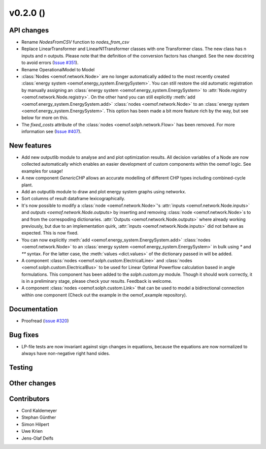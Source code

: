 v0.2.0 ()
++++++++++++++++++++++++++


API changes
###########

* Rename `NodesFromCSV` function to `nodes_from_csv`
* Replace LinearTransformer and LinearN1Transformer classes with one
  Transformer class. The new class has n inputs and n outputs. Please note that
  the definition of the conversion factors has changed. See the new docstring
  to avoid errors (`Issue #351 <https://github.com/oemof/oemof/issues/351>`_).
* Rename OperationalModel to Model
* :class:`Nodes <oemof.network.Node>` are no longer automatically added to the
  most recently created :class:`energy system
  <oemof.energy_system.EnergySystem>`. You can still restore the old automatic
  registration by manually assigning an :class:`energy system
  <oemof.energy_system.EnergySystem>` to :attr:`Node.registry
  <oemof.network.Node.registry>`. On the other hand you can still explicitly
  :meth:`add <oemof.energy_system.EnergySystem.add>` :class:`nodes
  <oemof.network.Node>` to an :class:`energy system
  <oemof.energy_system.EnergySystem>`. This option has been made a bit more
  feature rich by the way, but see below for more on this.
* The `fixed_costs` attribute of the  :class:`nodes <oemof.solph.network.Flow>`
  has been removed. For more information see
  (`Issue #407 <https://github.com/oemof/oemof/issues/407>`_).

New features
############

* Add new outputlib module to analyse and and plot optimization results.
  All decision variables of a Node are now collected automatically which
  enables an easier development of custom components within the oemof logic.
  See examples for usage!
* A new component `GenericCHP` allows an accurate modelling of different CHP
  types including combined-cycle plant.
* Add an outputlib module to draw and plot energy system graphs using networkx.
* Sort columns of result dataframe lexicographically.
* It's now possible to modify a :class:`node <oemof.network.Node>`'s
  :attr:`inputs <oemof.network.Node.inputs>` and `outputs
  <oemof.network.Node.outputs>` by inserting and removing :class:`node
  <oemof.network.Node>`s to and from the correspoding dictionaries.
  :attr:`Outputs <oemof.network.Node.outputs>` where already working
  previously, but due to an implementation quirk, :attr:`inputs
  <oemof.network.Node.inputs>` did not behave as expected. This is now fixed.
* You can now explicitly :meth:`add <oemof.energy_system.EnergySystem.add>`
  :class:`nodes <oemof.network.Node>` to an :class:`energy system
  <oemof.energy_system.EnergySystem>` in bulk using `*` and `**` syntax. For
  the latter case, the :meth:`values <dict.values>` of the dictionary passed in
  will be added.
* A component :class:`nodes <oemof.solph.custom.ElectricalLine>`
  and :class:`nodes <oemof.solph.custom.ElectricalBus>` to be used for
  Linear Optimal Powerflow calculation based in angle formulations. This component
  has been added to the `solph.custom.py` module. Though it should work correctly,
  it is in a preliminary stage, please check your results. Feedback is welcome.
* A component :class:`nodes <oemof.solph.custom.Link>` that can be used to model
  a bidirectional connection within one component (Check out the example in the
  oemof_example repository).

Documentation
#############

* Proofread (`issue #320 <https://github.com/oemof/oemof_base/issues/320>`_)

Bug fixes
#########

* LP-file tests are now invariant against sign changes in equations, because
  the equations are now normalized to always have non-negative right hand
  sides.

Testing
#######


Other changes
#############



Contributors
############

* Cord Kaldemeyer
* Stephan Günther
* Simon Hilpert
* Uwe Krien
* Jens-Olaf Delfs
